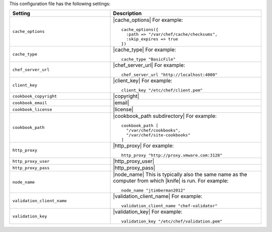 .. The contents of this file are included in multiple topics.
.. This file should not be changed in a way that hinders its ability to appear in multiple documentation sets.


This configuration file has the following settings:

.. list-table::
   :widths: 200 300
   :header-rows: 1

   * - Setting
     - Description
   * - ``cache_options``
     - |cache_options| For example:
       ::
 
          cache_options({ 
            :path => "/var/chef/cache/checksums", 
            :skip_expires => true 
          })
   * - ``cache_type``
     - |cache_type| For example:
       ::
 
          cache_type "BasicFile"
   * - ``chef_server_url``
     - |chef_server_url| For example:
       ::
 
          chef_server_url "http://localhost:4000"
   * - ``client_key``
     - |client_key| For example:
       ::
 
          client_key "/etc/chef/client.pem"
   * - ``cookbook_copyright``
     - |copyright|
   * - ``cookbook_email``
     - |email|
   * - ``cookbook_license``
     - |license|
   * - ``cookbook_path``
     - |cookbook_path subdirectory| For example:
       ::
 
          cookbook_path [ 
            "/var/chef/cookbooks", 
            "/var/chef/site-cookbooks" 
          ]
   * - ``http_proxy``
     - |http_proxy| For example:
       ::
 
          http_proxy "http://proxy.vmware.com:3128"
   * - ``http_proxy_user``
     - |http_proxy_user|
   * - ``http_proxy_pass``
     - |http_proxy_pass|
   * - ``node_name``
     - |node_name| This is typically also the same name as the computer from which |knife| is run. For example:
       ::
 
          node_name "jtimberman2012"
   * - ``validation_client_name``
     - |validation_client_name| For example:
       ::
 
          validation_client_name "chef-validator"
   * - ``validation_key``
     - |validation_key| For example:
       ::
 
          validation_key "/etc/chef/validation.pem"
